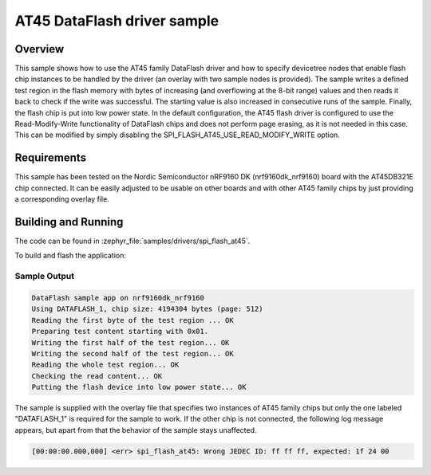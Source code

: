 .. _spi_flash_at45_sample:

AT45 DataFlash driver sample
#############################

Overview
********

This sample shows how to use the AT45 family DataFlash driver and how to
specify devicetree nodes that enable flash chip instances to be handled
by the driver (an overlay with two sample nodes is provided).
The sample writes a defined test region in the flash memory with bytes of
increasing (and overflowing at the 8-bit range) values and then reads it back
to check if the write was successful. The starting value is also increased
in consecutive runs of the sample. Finally, the flash chip is put into low
power state.
In the default configuration, the AT45 flash driver is configured to use
the Read-Modify-Write functionality of DataFlash chips and does not perform
page erasing, as it is not needed in this case. This can be modified by
simply disabling the SPI_FLASH_AT45_USE_READ_MODIFY_WRITE option.

Requirements
************

This sample has been tested on the Nordic Semiconductor nRF9160 DK
(nrf9160dk_nrf9160) board with the AT45DB321E chip connected.
It can be easily adjusted to be usable on other boards and with other
AT45 family chips by just providing a corresponding overlay file.

Building and Running
********************

The code can be found in :zephyr_file:`samples/drivers/spi_flash_at45`.

To build and flash the application:

.. zephyr-app-commands::
   :zephyr-app: samples/drivers/spi_flash_at45
   :board: nrf9160dk_nrf9160
   :goals: build flash
   :compact:

Sample Output
=============

.. code-block:: console

   DataFlash sample app on nrf9160dk_nrf9160
   Using DATAFLASH_1, chip size: 4194304 bytes (page: 512)
   Reading the first byte of the test region ... OK
   Preparing test content starting with 0x01.
   Writing the first half of the test region... OK
   Writing the second half of the test region... OK
   Reading the whole test region... OK
   Checking the read content... OK
   Putting the flash device into low power state... OK

The sample is supplied with the overlay file that specifies two instances
of AT45 family chips but only the one labeled "DATAFLASH_1" is required
for the sample to work. If the other chip is not connected, the following
log message appears, but apart from that the behavior of the sample stays
unaffected.

.. code-block:: console

   [00:00:00.000,000] <err> spi_flash_at45: Wrong JEDEC ID: ff ff ff, expected: 1f 24 00
